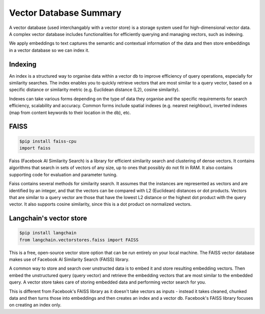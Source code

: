 ========================
Vector Database Summary
========================

A vector database (used interchangably with a vector store) is a storage system used for high-dimensional
vector data. A complex vector database includes functionalities for efficiently querying and managing vectors,
such as indexing. 

We apply embeddings to text captures the semantic and contextual information of the data and then 
store embeddings in a vector database so we can index it.

Indexing
========
An index is a structured way to organise data within a vector db to improve efficiency of query operations, 
especially for similarity searches. The index enables you to quickly retrieve vectors that are most similar
to a query vector, based on a specific distance or similarity metric (e.g. Euclidean distance (L2), cosine 
similarity).

Indexes can take various forms depending on the type of data they organise and the specific requirements for
search efficiency, scalability and accuracy. Common forms include spatial indexes (e.g. nearest neighbour),
inverted indexes (map from content keywords to their location in the db), etc.

FAISS
======
.. code-block:: python

    $pip install faiss-cpu 
    import faiss

Faiss (Facebook AI Similarity Search) is a library for efficient similarity search and clustering of dense 
vectors. It contains algorithms that search in sets of vectors of any size, up to ones that possibly do 
not fit in RAM. It also contains supporting code for evaluation and parameter tuning. 

Faiss contains several methods for similarity search. It assumes that the instances are represented as 
vectors and are identified by an integer, and that the vectors can be compared with L2 (Euclidean) distances 
or dot products. Vectors that are similar to a query vector are those that have the lowest L2 distance or the
highest dot product with the query vector. It also supports cosine similarity, since this is a dot product 
on normalized vectors.

Langchain's vector store 
=========================
.. code-block:: python
    
    $pip install langchain
    from langchain.vectorstores.faiss import FAISS

This is a free, open-source vector store option that can be run entirely on your local machine.
The FAISS vector database makes use of Facebook AI Similarity Search (FAISS) library.

A common way to store and search over unstructed data is to embed it and store resulting
embedding vectors. Then embed the unstructured query (query vector) and retrieve the 
embedding vectors that are most similar to the embedded query. A vector store takes care of
storing embedded data and performing vector search for you. 

This is different from Facebook's FAISS library as it doesn't take vectors as inputs - instead it takes
cleaned, chunked data and then turns those into embeddings and then creates an index and a vector db. Facebook's
FAISS library focuses on creating an index only.



